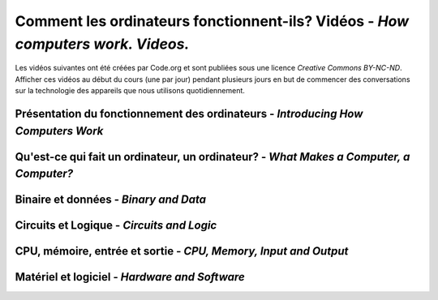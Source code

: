 .. qnum::
   :prefix: how-computers-work
   :start: 1


Comment les ordinateurs fonctionnent-ils? Vidéos - *How computers work. Videos.*
=================================================================================

Les vidéos suivantes ont été créées par Code.org et sont publiées sous une licence *Creative Commons BY-NC-ND*. Afficher ces vidéos au début du cours (une par jour) pendant plusieurs jours en but de commencer des conversations sur la technologie des appareils que nous utilisons quotidiennement.

.. reveal:: curriculum_addressed_how_comp_work
    :showtitle: Résultats du programme d'études traités dans cette section. 
    :hidetitle: Cacher les résultat du programme

    - **CS20-CS1** Explore the underlying technology of computing devices and the Internet, and their impacts on society.


.. index:: computers

Présentation du fonctionnement des ordinateurs - *Introducing How Computers Work*
---------------------------------------------------------------------------------------

.. youtube:: OAx_6-wdslM
    :height: 315
    :width: 560
    :align: left
    :http: https


Qu'est-ce qui fait un ordinateur, un ordinateur? - *What Makes a Computer, a Computer?*
------------------------------------------------------------------------------------------

.. youtube:: mCq8-xTH7jA
    :height: 315
    :width: 560
    :align: left
    :http: https


Binaire et données - *Binary and Data*
---------------------------------------------------------------------------------------

.. youtube:: USCBCmwMCDA
    :height: 315
    :width: 560
    :align: left
    :http: https


Circuits et Logique - *Circuits and Logic*
---------------------------------------------------------------------------------------

.. youtube:: ZoqMiFKspAA
    :height: 315
    :width: 560
    :align: left
    :http: https


CPU, mémoire, entrée et sortie - *CPU, Memory, Input and Output*
---------------------------------------------------------------------------------------

.. youtube:: DKGZlaPlVLY
    :height: 315
    :width: 560
    :align: left
    :http: https


Matériel et logiciel - *Hardware and Software*
---------------------------------------------------------------------------------------

.. youtube:: xnyFYiK2rSY
    :height: 315
    :width: 560
    :align: left
    :http: https

